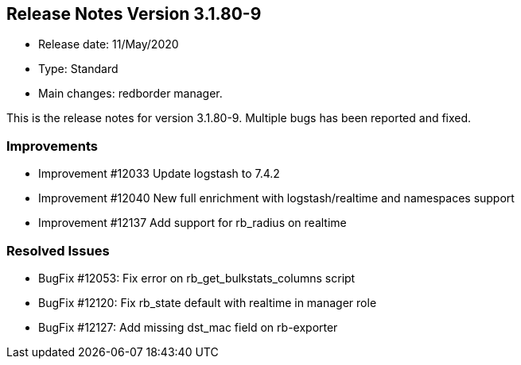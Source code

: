 == **Release Notes Version 3.1.80-9**

* Release date: 11/May/2020
* Type: Standard
* Main changes: redborder manager.

This is the release notes for version 3.1.80-9.
Multiple bugs has been reported and fixed.

=== Improvements

* Improvement #12033 Update logstash to 7.4.2
* Improvement #12040 New full enrichment with logstash/realtime and namespaces support
* Improvement #12137 Add support for rb_radius on realtime

=== Resolved Issues

* BugFix #12053: Fix error on rb_get_bulkstats_columns script
* BugFix #12120: Fix rb_state default with realtime in manager role
* BugFix #12127: Add missing dst_mac field on rb-exporter